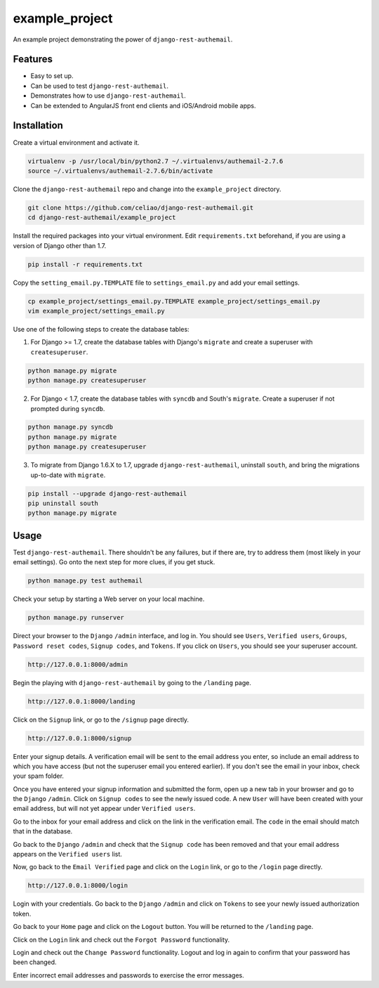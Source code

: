 example_project
===============

An example project demonstrating the power of ``django-rest-authemail``.


Features
--------

- Easy to set up.
- Can be used to test ``django-rest-authemail``.
- Demonstrates how to use ``django-rest-authemail``.
- Can be extended to AngularJS front end clients and iOS/Android mobile apps.


Installation
------------

Create a virtual environment and activate it.

.. code-block:: python

    virtualenv -p /usr/local/bin/python2.7 ~/.virtualenvs/authemail-2.7.6
    source ~/.virtualenvs/authemail-2.7.6/bin/activate

Clone the ``django-rest-authemail`` repo and change into the ``example_project`` directory.

.. code-block:: python

    git clone https://github.com/celiao/django-rest-authemail.git
    cd django-rest-authemail/example_project

Install the required packages into your virtual environment.  Edit ``requirements.txt`` beforehand, if you are using a version of Django other than 1.7.

.. code-block:: python

    pip install -r requirements.txt

Copy the ``setting_email.py.TEMPLATE`` file to ``settings_email.py`` and add your email settings.

.. code-block:: python

    cp example_project/settings_email.py.TEMPLATE example_project/settings_email.py
    vim example_project/settings_email.py

Use one of the following steps to create the database tables:

1. For Django >= 1.7, create the database tables with Django's ``migrate`` and create a superuser with ``createsuperuser``.

.. code-block:: python

    python manage.py migrate
    python manage.py createsuperuser

2. For Django < 1.7, create the database tables with ``syncdb`` and South's ``migrate``.  Create a superuser if not prompted during ``syncdb``.

.. code-block:: python

    python manage.py syncdb
    python manage.py migrate
    python manage.py createsuperuser

3. To migrate from Django 1.6.X to 1.7, upgrade ``django-rest-authemail``, uninstall ``south``, and bring the migrations up-to-date with ``migrate``.

.. code-block:: python

    pip install --upgrade django-rest-authemail
    pip uninstall south
    python manage.py migrate

Usage
-----

Test ``django-rest-authemail``.  There shouldn't be any failures, but if there are, try to address them (most likely in your email settings).  Go onto the next step for more clues, if you get stuck.

.. code-block:: python

    python manage.py test authemail

Check your setup by starting a Web server on your local machine.

.. code-block:: python

    python manage.py runserver

Direct your browser to the ``Django`` ``/admin`` interface, and log in.  You should see ``Users``, ``Verified users``, ``Groups``, ``Password reset codes``, ``Signup codes``, and ``Tokens``. If you click on ``Users``, you should see your superuser account.

.. code-block:: python

    http://127.0.0.1:8000/admin

Begin the playing with ``django-rest-authemail`` by going to the ``/landing`` page.

.. code-block:: python

    http://127.0.0.1:8000/landing

Click on the ``Signup`` link, or go to the ``/signup`` page directly.

.. code-block:: python

    http://127.0.0.1:8000/signup

Enter your signup details.  A verification email will be sent to the email address you enter, so include an email address to which you have access (but not the superuser email you entered earlier).  If you don't see the email in your inbox, check your spam folder.

Once you have entered your signup information and submitted the form, open up a new tab in your browser and go to the ``Django`` ``/admin``.  Click on ``Signup codes`` to see the newly issued code. A new ``User`` will have been created with your email address, but will not yet appear under ``Verified users``.

Go to the inbox for your email address and click on the link in the verification email.  The ``code`` in the email should match that in the database.

Go back to the ``Django`` ``/admin`` and check that the ``Signup code`` has been removed and that your email address appears on the ``Verified users`` list.

Now, go back to the ``Email Verified`` page and click on the ``Login`` link, or go to the ``/login`` page directly.

.. code-block:: python

    http://127.0.0.1:8000/login

Login with your credentials.  Go back to the ``Django`` ``/admin`` and click on ``Tokens`` to see your newly issued authorization token.

Go back to your ``Home`` page and click on the ``Logout`` button.  You will be returned to the ``/landing`` page.

Click on the ``Login`` link and check out the ``Forgot Password`` functionality.

Login and check out the ``Change Password`` functionality.  Logout and log in again to confirm that your password has been changed.

Enter incorrect email addresses and passwords to exercise the error messages.
